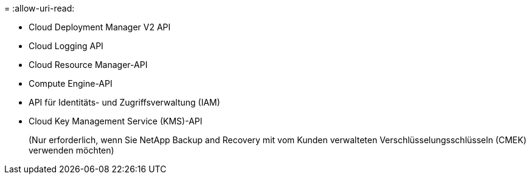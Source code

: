 = 
:allow-uri-read: 


* Cloud Deployment Manager V2 API
* Cloud Logging API
* Cloud Resource Manager-API
* Compute Engine-API
* API für Identitäts- und Zugriffsverwaltung (IAM)
* Cloud Key Management Service (KMS)-API
+
(Nur erforderlich, wenn Sie NetApp Backup and Recovery mit vom Kunden verwalteten Verschlüsselungsschlüsseln (CMEK) verwenden möchten)


